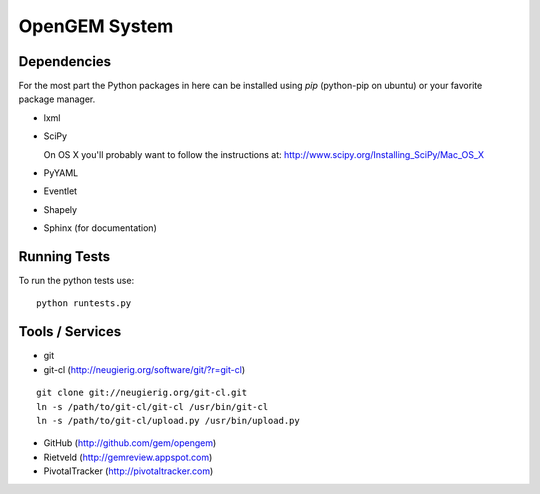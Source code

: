 OpenGEM System
==============

Dependencies
------------

For the most part the Python packages in here can be installed using `pip`
(python-pip on ubuntu) or your favorite package manager.

* lxml
* SciPy
  
  On OS X you'll probably want to follow the instructions at:
  http://www.scipy.org/Installing_SciPy/Mac_OS_X

* PyYAML
* Eventlet
* Shapely
* Sphinx (for documentation)


Running Tests
-------------

To run the python tests use:

::

    python runtests.py



Tools / Services
----------------

* git
* git-cl (http://neugierig.org/software/git/?r=git-cl)

::
    
    git clone git://neugierig.org/git-cl.git
    ln -s /path/to/git-cl/git-cl /usr/bin/git-cl
    ln -s /path/to/git-cl/upload.py /usr/bin/upload.py

* GitHub (http://github.com/gem/opengem)
* Rietveld (http://gemreview.appspot.com)
* PivotalTracker (http://pivotaltracker.com)


